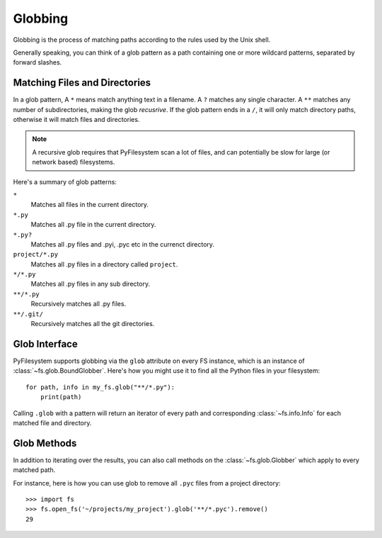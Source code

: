 .. _globbing:

Globbing
========

Globbing is the process of matching paths according to the rules used
by the Unix shell.

Generally speaking, you can think of a glob pattern as a path containing
one or more wildcard patterns, separated by forward slashes.


Matching Files and Directories
~~~~~~~~~~~~~~~~~~~~~~~~~~~~~~

In a glob pattern, A ``*`` means match anything text in a filename. A ``?``
matches any single character. A ``**`` matches any number of subdirectories,
making the glob *recusrive*. If the glob pattern ends in a ``/``, it will
only match directory paths, otherwise it will match files and directories.

.. note::
    A recursive glob requires that PyFilesystem scan a lot of files,
    and can potentially be slow for large (or network based) filesystems.

Here's a summary of glob patterns:

``*``
    Matches all files in the current directory.
``*.py``
    Matches all .py file in the current directory.
``*.py?``
    Matches all .py files and .pyi, .pyc etc in the currenct directory.
``project/*.py``
    Matches all .py files in a directory called ``project``.
``*/*.py``
    Matches all .py files in any sub directory.
``**/*.py``
    Recursively matches all .py files.
``**/.git/``
    Recursively matches all the git directories.


Glob Interface
~~~~~~~~~~~~~~

PyFilesystem supports globbing via the ``glob`` attribute on every FS
instance, which is an instance of :class:`~fs.glob.BoundGlobber`. Here's
how you might use it to find all the Python files in your filesystem::

    for path, info in my_fs.glob("**/*.py"):
        print(path)

Calling ``.glob`` with a pattern will return an iterator of every
path and corresponding :class:`~fs.info.Info` for each matched file and
directory.


Glob Methods
~~~~~~~~~~~~

In addition to iterating over the results, you can also call methods on
the :class:`~fs.glob.Globber` which apply to every matched path.

For instance, here is how you can use glob to remove all ``.pyc`` files
from a project directory::

    >>> import fs
    >>> fs.open_fs('~/projects/my_project').glob('**/*.pyc').remove()
    29

